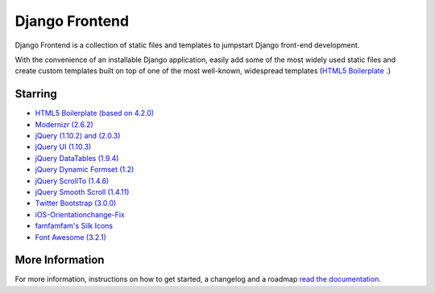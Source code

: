 ===============
Django Frontend
===============

Django Frontend is a collection of static files and templates to jumpstart Django front-end development.

With the convenience of an installable Django application, easily add some of the most widely used static files and create custom templates built on top of one of the most well-known, widespread templates (`HTML5 Boilerplate <https://github.com/h5bp/html5-boilerplate>`_ .)

---------
Starring
---------
* `HTML5 Boilerplate (based on 4.2.0) <https://github.com/h5bp/html5-boilerplate>`_
* `Modernizr (2.6.2) <https://github.com/Modernizr/Modernizr>`_
* `jQuery (1.10.2) and (2.0.3) <https://github.com/jquery/jquery>`_
* `jQuery UI (1.10.3) <https://github.com/jquery/jquery-ui>`_
* `jQuery DataTables (1.9.4) <https://github.com/DataTables/DataTables>`_
* `jQuery Dynamic Formset (1.2) <https://code.google.com/p/django-dynamic-formset>`_
* `jQuery ScrollTo (1.4.6) <https://github.com/flesler/jquery.scrollTo>`_
* `jQuery Smooth Scroll (1.4.11) <https://github.com/kswedberg/jquery-smooth-scroll>`_
* `Twitter Bootstrap (3.0.0) <https://github.com/twbs/bootstrap>`_
* `iOS-Orientationchange-Fix <https://github.com/scottjehl/iOS-Orientationchange-Fix>`_
* `famfamfam's Silk Icons <http://www.famfamfam.com/lab/icons/silk/>`_
* `Font Awesome (3.2.1) <https://github.com/FortAwesome/Font-Awesome>`_

-----------------
More Information
-----------------

For more information, instructions on how to get started, a changelog and a roadmap `read the documentation <https://django-frontend.readthedocs.org/>`_.
